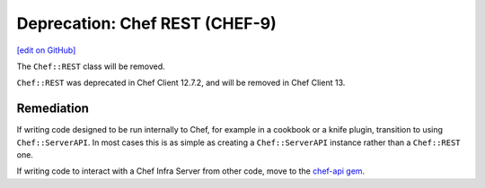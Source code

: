 =====================================================
Deprecation: Chef REST (CHEF-9)
=====================================================
`[edit on GitHub] <https://github.com/chef/chef-web-docs/blob/master/chef_master/source/deprecations_chef_rest.rst>`__

.. meta:: 
    :robots: noindex 
    
The ``Chef::REST`` class will be removed.



``Chef::REST`` was deprecated in Chef Client 12.7.2, and will be removed in Chef Client 13.

Remediation
=============

If writing code designed to be run internally to Chef, for example in a cookbook or a knife plugin, transition to using ``Chef::ServerAPI``. In most cases this is as simple as creating a ``Chef::ServerAPI`` instance rather than a ``Chef::REST`` one.

If writing code to interact with a Chef Infra Server from other code, move to the `chef-api gem <https://rubygems.org/gems/chef-api>`__.
